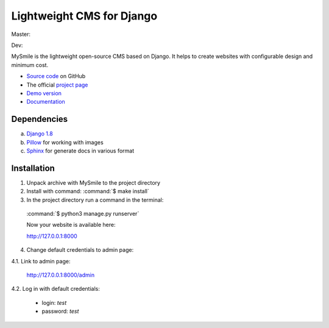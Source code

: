 ===========================
Lightweight CMS for Django
===========================

Master:
  .. image:: https://travis-ci.org/MySmile/mysmile.svg?branch=master
    :target: https://travis-ci.org/MySmile/mysmile?branch=master
    :alt: Build

  .. image:: https://coveralls.io/repos/MySmile/mysmile/badge.svg?branch=master
    :target: https://coveralls.io/r/MySmile/mysmile?branch=master
    :alt: Test coverage

  .. image:: https://badge.fury.io/py/mysmile.svg
    :target: http://badge.fury.io/py/mysmile
    :alt: Pypi

  .. image:: https://readthedocs.org/projects/mysmile/badge/?version=stable
    :target: https://readthedocs.org/projects/mysmile/?badge=stable
    :alt: Documentation

Dev:
  .. image:: https://travis-ci.org/MySmile/mysmile.svg?branch=dev
    :target: https://travis-ci.org/MySmile/mysmile?branch=dev
    :alt: Build

  .. image:: https://coveralls.io/repos/MySmile/mysmile/badge.svg?branch=dev
    :target: https://coveralls.io/r/MySmile/mysmile?branch=dev
    :alt: Test coverage

  .. image:: https://readthedocs.org/projects/mysmile/badge/?version=dev
    :target: https://readthedocs.org/projects/mysmile/?badge=dev
    :alt: Documentation    
    
MySmile is the lightweight open-source CMS based on Django. It helps to create websites with configurable design and minimum cost. 

* `Source code <https://github.com/MySmile/MySmile>`_ on GitHub
* The official `project page <http://mysmile.com.ua>`_
* `Demo version <http://demo.mysmile.com.ua>`_
* `Documentation <http://http://mysmile.com.ua/en/documentation.html>`_

Dependencies
============

a) `Django 1.8 <http://djangoproject.com>`_
b) `Pillow <https://python-pillow.github.io/>`_ for working with images
c) `Sphinx <http://sphinx-doc.org/>`_ for generate docs in various format

Installation
============

1. Unpack archive with MySmile to the project directory

2. Install with command: :command:`$ make install`

3. In the project directory run a command in the terminal:
    
  :command:`$ python3 manage.py runserver`
    
  Now your website is available here:
	
  `<http://127.0.0.1:8000>`_ 

4. Change default credentials to admin page:

4.1. Link to admin page:
      
  `<http://127.0.0.1:8000/admin>`_
      
4.2. Log in with default credentials:
  
  * login: *test*
  * password: *test*
